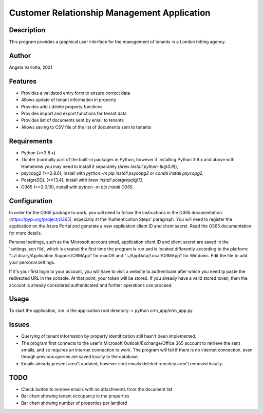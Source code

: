 ==============================================
 Customer Relationship Management Application
==============================================

Description
===========

This program provides a graphical user interface for the management of tenants in a London letting agency.

Author
======
Angelo Varlotta, 2021

Features
========

* Provides a validated entry form to ensure correct data
* Allows update of tenant information in property 
* Provides add / delete property functions
* Provides import and export functions for tenant data
* Provides list of documents sent by email to tenants
* Allows saving to CSV file of the list of documents sent to tenants

Requirements
============

* Python (>=3.8.x)
* Tkinter (normally part of the built-in packages in Python, however if installing Python 3.9.x and above with Homebrew you may need to install it separately (`brew install python-tk@3.9`)),
* psycopg2 (>=2.8.6), install with `python -m pip install psycopg2` or `conda install psycopg2`,
* PostgreSQL (>=13.4), install with `brew install postgresql@13`,
* O365 (>=2.0.16), install with `python -m pip install O365`.

Configuration
=============

In order for the O365 package to work, you will need to follow the instructions in the O365 documentation (https://pypi.org/project/O365), especially at the 'Authentication Steps' paragraph. You will need to register the application on the Azure Portal and generate a new application client ID and client secret. Read the O365 documentation for more details.

Personal settings, such as the Microsoft account email, application client ID and client secret are saved in the 'settings.json file', which is created the first time the program is run and is located differently according to the platform: "~/Library/Application Support/CRMApp" for macOS and "~/AppData/Local/CRMApp" for Windows. Edit the file to add your personal settings.

If it's your first login to your account, you will have to visit a website to authenticate after which you need tp paste the redirected URL in the console. At that point, your token will be stored. If you already have a valid stored token, then the account is already considered authenticated and further operations can proceed.

Usage
=====

To start the application, run in the application root directory:
> python crm_app/crm_app.py

Issues
======

* Querying of tenant information by property identification still hasn't been implemented.

* The program first connects to the user's Microsoft Outlook/Exchange/Office 365 account to retrieve the sent emails, and so requires an internet connection to work. The program will fail if there is no internet connection, even though previous queries are saved locally to the database.

* Emails already present aren't updated, however sent emails deleted remotely aren't removed locally.

TODO
====

* Check button to remove emails with no attachments from the document list
* Bar chart showing tenant occupancy in the properties
* Bar chart showing number of properties per landlord
